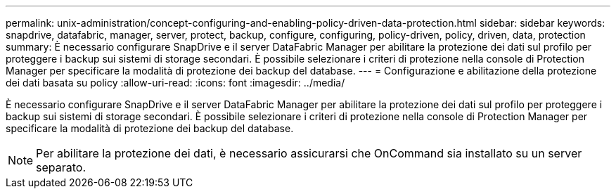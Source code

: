 ---
permalink: unix-administration/concept-configuring-and-enabling-policy-driven-data-protection.html 
sidebar: sidebar 
keywords: snapdrive, datafabric, manager, server, protect, backup, configure, configuring, policy-driven, policy, driven, data, protection 
summary: È necessario configurare SnapDrive e il server DataFabric Manager per abilitare la protezione dei dati sul profilo per proteggere i backup sui sistemi di storage secondari. È possibile selezionare i criteri di protezione nella console di Protection Manager per specificare la modalità di protezione dei backup del database. 
---
= Configurazione e abilitazione della protezione dei dati basata su policy
:allow-uri-read: 
:icons: font
:imagesdir: ../media/


[role="lead"]
È necessario configurare SnapDrive e il server DataFabric Manager per abilitare la protezione dei dati sul profilo per proteggere i backup sui sistemi di storage secondari. È possibile selezionare i criteri di protezione nella console di Protection Manager per specificare la modalità di protezione dei backup del database.


NOTE: Per abilitare la protezione dei dati, è necessario assicurarsi che OnCommand sia installato su un server separato.

